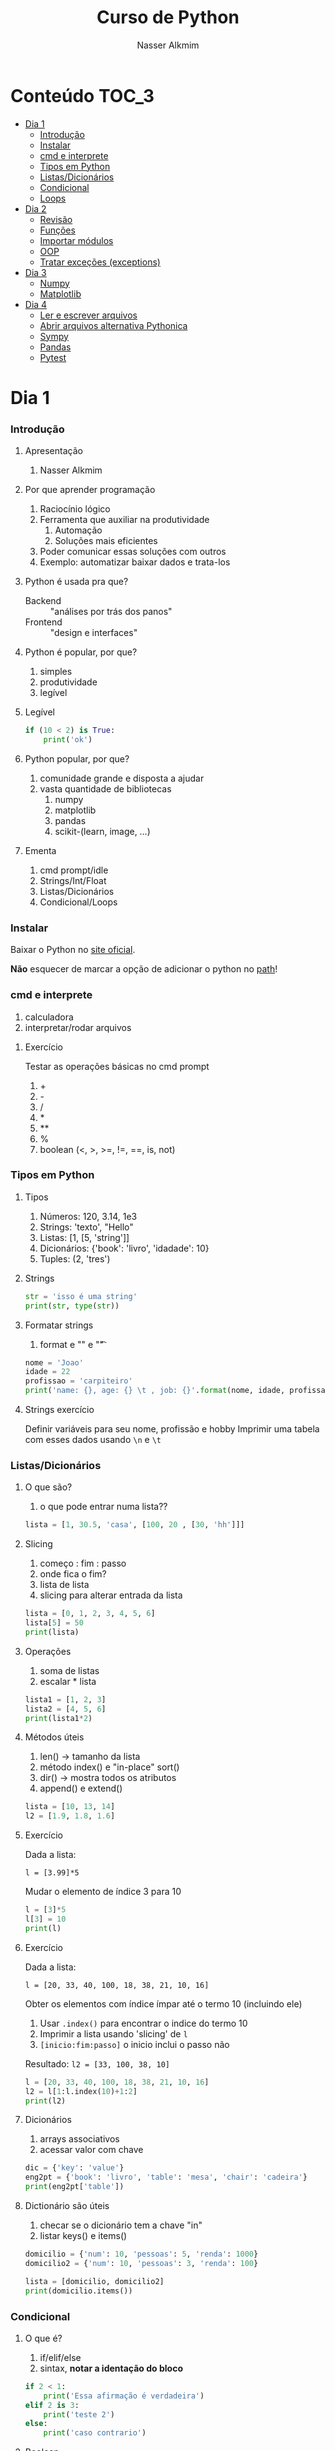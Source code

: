 #+author: Nasser Alkmim
#+title: Curso de Python
#+email: nasser.alkmim@gmail.com
#+options: toc:t

* Conteúdo                                                              :TOC_3:
- [[#dia-1][Dia 1]]
    - [[#introdução][Introdução]]
    - [[#instalar][Instalar]]
    - [[#cmd-e-interprete][cmd e interprete]]
    - [[#tipos-em-python][Tipos em Python]]
    - [[#listasdicionários][Listas/Dicionários]]
    - [[#condicional][Condicional]]
    - [[#loops][Loops]]
- [[#dia-2][Dia 2]]
    - [[#revisão][Revisão]]
    - [[#funções][Funções]]
    - [[#importar-módulos][Importar módulos]]
    - [[#oop][OOP]]
    - [[#tratar-exceções-exceptions][Tratar exceções (exceptions)]]
- [[#dia-3][Dia 3]]
    - [[#numpy][Numpy]]
    - [[#matplotlib][Matplotlib]]
- [[#dia-4][Dia 4]]
    - [[#ler-e-escrever-arquivos][Ler e escrever arquivos]]
    - [[#abrir-arquivos-alternativa-pythonica][Abrir arquivos alternativa Pythonica]]
    - [[#sympy][Sympy]]
    - [[#pandas][Pandas]]
    - [[#pytest][Pytest]]

* Dia 1
*** Introdução
***** Apresentação

1. Nasser Alkmim
   
***** Por que aprender programação

1. Raciocínio lógico
2. Ferramenta que auxiliar na produtividade
   1. Automação
   2. Soluções mais eficientes
3. Poder comunicar essas soluções com outros
4. Exemplo: automatizar baixar dados e trata-los


***** Python é usada pra que?

- Backend :: "análises por trás dos panos"
- Frontend :: "design e interfaces"

***** Python é popular, por que?

1. simples
2. produtividade
3. legível

***** Legível

#+BEGIN_SRC python
if (10 < 2) is True:
    print('ok')
#+END_SRC

#+RESULTS:

***** Python popular, por que?

1. comunidade grande e disposta a ajudar
2. vasta quantidade de bibliotecas
   1. numpy
   2. matplotlib
   3. pandas
   4. scikit-(learn, image, ...)


***** Ementa

1. cmd prompt/idle
2. Strings/Int/Float
3. Listas/Dicionários
4. Condicional/Loops


*** Instalar

Baixar o Python no  [[https://www.python.org/downloads/][site oficial]].

*Não* esquecer de marcar a opção de adicionar o python no _path_!

*** cmd e interprete

1. calculadora
2. interpretar/rodar arquivos
   

***** Exercício

Testar as operações básicas no cmd prompt

1. +
2. -
3. /
4. *
5. **
6. %
7. boolean (<, >, >=, !=, ==, is, not)

*** Tipos em Python
***** Tipos

1. Números: 120, 3.14, 1e3
2. Strings: 'texto', "Hello"
3. Listas: [1, [5, 'string']]
4. Dicionários: {'book': 'livro', 'idadade': 10}
5. Tuples: (2, 'tres')


***** Strings 

#+BEGIN_SRC python
str = 'isso é uma string'
print(str, type(str))
#+END_SRC

#+RESULTS:
: isso é uma string <class 'str'>

***** Formatar strings

1. format e "\n" e "\t" 

#+BEGIN_SRC python
nome = 'Joao'
idade = 22
profissao = 'carpiteiro'
print('name: {}, age: {} \t , job: {}'.format(nome, idade, profissao))
#+END_SRC

#+RESULTS:
: name: Joao, age: 22 	 , job: carpiteiro


***** Strings exercício

Definir variáveis para seu nome, profissão e hobby
Imprimir uma tabela com esses dados usando =\n= e =\t=


*** Listas/Dicionários
***** O que são?

1. o que pode entrar numa lista??
   
#+BEGIN_SRC python
lista = [1, 30.5, 'casa', [100, 20 , [30, 'hh']]]
#+END_SRC

#+RESULTS:

***** Slicing

1. começo : fim : passo
2. onde fica o fim?
3. lista de lista
4. slicing para alterar entrada da lista

#+BEGIN_SRC python
lista = [0, 1, 2, 3, 4, 5, 6]
lista[5] = 50
print(lista)
#+END_SRC

#+RESULTS:
: [0, 1, 2, 3, 4, 50, 6]

***** Operações

1. soma de listas
2. escalar * lista

#+BEGIN_SRC python
lista1 = [1, 2, 3]
lista2 = [4, 5, 6]
print(lista1*2)
#+END_SRC

#+RESULTS:
: [1, 2, 3, 1, 2, 3]

***** Métodos úteis

1. len() -> tamanho da lista
2. método index() e "in-place" sort()
3. dir() -> mostra todos os atributos
4. append() e extend()

#+BEGIN_SRC python
lista = [10, 13, 14]
l2 = [1.9, 1.8, 1.6]
#+END_SRC


#+RESULTS:
: [10, 13, 2744]


***** Exercício

Dada a lista:

=l = [3.99]*5=

Mudar o elemento de índice 3 para 10


#+BEGIN_SRC python
l = [3]*5
l[3] = 10
print(l)
#+END_SRC

#+RESULTS:
: [3, 3, 3, 10, 3]

***** Exercício

Dada a lista:

=l = [20, 33, 40, 100, 18, 38, 21, 10, 16]=

Obter os elementos com índice ímpar até o termo 10 (incluindo ele)

1. Usar =.index()= para encontrar o indice do termo 10
2. Imprimir a lista usando 'slicing' de =l=
3. =[inicio:fim:passo]= o inicio inclui o passo não

Resultado: =l2 = [33, 100, 38, 10]=

#+BEGIN_SRC python
l = [20, 33, 40, 100, 18, 38, 21, 10, 16]
l2 = l[1:l.index(10)+1:2]
print(l2)
#+END_SRC

#+RESULTS:
: [33, 100, 38, 10]


***** Dicionários

1. arrays associativos
2. acessar valor com chave

#+BEGIN_SRC python
dic = {'key': 'value'}
eng2pt = {'book': 'livro', 'table': 'mesa', 'chair': 'cadeira'}
print(eng2pt['table'])
#+END_SRC

#+RESULTS:
: mesa


***** Dictionário são úteis

1. checar se o dicionário tem a chave "in"
2. listar keys() e items()

#+BEGIN_SRC python
domicilio = {'num': 10, 'pessoas': 5, 'renda': 1000}
domicilio2 = {'num': 10, 'pessoas': 3, 'renda': 100}

lista = [domicilio, domicilio2]
print(domicilio.items())
#+END_SRC

#+RESULTS:
: dict_items([('num', 10), ('pessoas', 5), ('renda', 1000)])


*** Condicional
***** O que é?

1. if/elif/else
2. sintax, *notar a identação do bloco*

#+BEGIN_SRC python
if 2 < 1:
    print('Essa afirmação é verdadeira')
elif 2 is 3:
    print('teste 2')
else:
    print('caso contrario')
#+END_SRC

#+RESULTS:
: caso contrario


***** Boolean

1. and/or/not

#+BEGIN_SRC python
x = 9
y = 20

if x > y:
    print('x>y é verdadeiro')
elif x>5 and x % 3 == 0:
    print('x é maior que 5 e divisível por 3')
else:
    print('todos os testes foram falsos')
#+END_SRC

#+RESULTS:
: x é maior que 5 e divisível por 3
***** Checar se elemento está incluso

1. in

#+BEGIN_SRC python
lista = [20, 30, 50, 100]

if 100 in lista:
    print('esse item esta na lista no indice {}'.format(lista.index(100)))
#+END_SRC

#+RESULTS:
: esse item esta na lista no indice 3
***** Exercicio

Dado a lista 

=l = list(range(10))=

checar se 5 está incluso em l e imprimir o índice de 5, depois alterar o valor para 50.

1. Usar =in=  e =.index()=
2. imprimir com =.format()=
3. imprimir no final a lista atualizada

#+BEGIN_SRC python
l = list(range(10))
print(l)
if 5 in l:
    ind = l.index(5)
    l[ind] = 50
print(l)
#+END_SRC

#+RESULTS:
: [0, 1, 2, 3, 4, 5, 6, 7, 8, 9]
: [0, 1, 2, 3, 4, 50, 6, 7, 8, 9]

***** Checar vazios

#+BEGIN_SRC python
l = []

if l:
    print(l)
#+END_SRC

#+RESULTS:
: []

***** Exercício

Usuário entra um número e o programa diz se é divisível por 2 ou não.

1. Usar =input()=
2. Lembrar que =input()= retorna =str=.
3. =%= 


#+BEGIN_SRC python
user_var = int(input('Entre com um valor: '))
#+END_SRC
*** Loops
***** =for= loop

1. sintaxe (notar espaços)
2. qualquer iteravel
3. lista, range


#+BEGIN_SRC python
iteravel = [1, 2, 3]
for i in range(10):
    print(i)
#+END_SRC

#+RESULTS:
#+begin_example
0
1
2
3
4
5
6
7
8
9
#+end_example

***** =break=, =continue= e =pass=

1. =break=: pula para o próximo loop
2. =continue=: pula para o inicio do loop
   
#+BEGIN_SRC python
for i in range(1, 5):
    if i % 5 == 0:
        print(i**2)
        continue
    else:
        pass
#+END_SRC

#+RESULTS:
: 100
: 200
: 300
: 400

***** List comprehension

1. inline loops

#+BEGIN_SRC python
lista = [i**2 for i in range(20)]
print(lista)
#+END_SRC

#+RESULTS:
: [0, 1, 4, 9, 16, 25, 36, 49, 64, 81, 100, 121, 144, 169, 196, 225, 256, 289, 324, 361]

***** Exercicio

Dada a lista:

=a = [1, 2, 1, 20, 30, 4, 2.5, 45]=

escrever um script que cria uma lista com os os elementos de =a= menores que 5.

Respota: =b = [1, 2, 1, 4, 2.5]=

#+BEGIN_SRC python
a = [1, 2, 1, 20, 30, 4, 2.5, 45]
b = []
for i in a:
    
#+END_SRC

#+RESULTS:
: [1, 2, 1, 4, 2.5]

***** =while= loops

#+BEGIN_SRC python
x = 10
while x > 1:
    x -= 1
    print(x)
    if x % 2 == 0:
        x += 10
        continue
    if x % 7 == 0:
        print(x)
        break
#+END_SRC

#+RESULTS:
#+begin_example
9
8
17
16
25
24
33
32
41
40
49
49
#+end_example

***** Outros iteráveis - =zip= e =enumerate=

1. operações entre duas listas

#+BEGIN_SRC python
lista1 = [2, 3, 4, 5]
lista2 = [20, 30, 40, 50]

for i, j in zip(lista1, lista2):
    print(i*j)
#+END_SRC

#+RESULTS:
: 40
: 90
: 160
: 250


***** Outros iteráveis - dicionário


#+BEGIN_SRC python
dic = {'toyota':[1e6, 'japao'],
       'bmw': [1e4, 'alemanha']}

for marca, [num, pais] in dic.items():
    print(marca, num, pais)
#+END_SRC

#+RESULTS:
: toyota 1000000.0 japao
: bmw 10000.0 alemanha

***** Exercício

Dado o dicionário:

=dic = {'ovo': [12, 'un'], 'leite': [500, 'ml'], 'farinha':[1, 'kg']}=

faça um teste para saber se a receita leva leite, e imprima o valor e a unidade.

Resposta: ='Receita leva 500 ml de leite'=

E depois saber se leva farinha.

#+BEGIN_SRC python
dic = {'ovo': [12, 'un'], 'leite': [500, 'ml'], 'farinha':[1, 'kg']}
ingrediente = 'farinha'
for ingr, [qt, un] in dic.items():
    if ingr is ingrediente:
        print('leva {}, quantidade {}{}'.format(ingr, qt, un))
#+END_SRC

#+RESULTS:
: leva farinha, quantidade 1kg

***** Exercício

Dado o input inteiro =n=, criar um dicionário que contenha ={i: i**i}= com =i= indo de 1 até =n= (incluso)

Exemplo: =n = 3=

Resultado: =dic = {1: 1, 2: 4, 3: 9}=

***** Desafio

Escrever um programa que imprimir o seguinte padräo

para =n = 4:=

-
--
---
----
---
--
-

Dica: 
1. Usar o fato de que =range(inicio, fim, passo)= pode ter passo negativo que faz o iterável seguir no sentido contrário.
2. Usar dois loops separados

* Dia 2
*** Revisão

#+BEGIN_SRC python
if 5 < 10:
    print('Isso é verdade')
for i in range(10):
    print(i)
#+END_SRC

#+RESULTS:
#+begin_example
Isso é verdade
0
1
2
3
4
5
6
7
8
9
#+end_example

*** Funções

***** O que é

1. Um conjunto de *declarações* encapsuladas
2. Um forma de organizar o código - DRY (don't repeat yourself)
3. Facilitar na hora de encontrar errors (testar código)

***** Construtor

1. práticas de nomenclatura


#+BEGIN_SRC python
def nome_da_funcao(args):
    return args*2
print(nome_da_funcao('lista'))
#+END_SRC

#+RESULTS:
: listalista


***** Exemplo

1. sintaxe
2. docstring
3. default argumento 
4. *args, **kwargs
   
#+BEGIN_SRC python
def soma_argumentos(*arg1, **kwargs):
    soma = 0
    for i in arg1:
        soma += i
    return soma**kwargs['potencia']/kwargs['div']
        
soma = soma_argumentos(20, 30, 40, 40, 50, 60, 
                       potencia=2, div=3)
print(soma)
#+END_SRC

#+RESULTS:
: 19200.0


***** Exercício

Fazer uma função que calcula a soma dos termos ao quadrado de uma lista de tamanho qualquer.

testar com:

=vetor = [4, 5, 8, 9]=
=vetor = [50, 20, 10, 30, 50]=

#+BEGIN_SRC python
def soma_do_quadrado(vetor):
    """calcula o quadrado dos termos do vetor
    Args:
        vetor (list of floats): lista com numeros
    Returns:
        float 
    """
    soma = 0
    for i in vetor:
        soma = soma + i**2
    return soma
print(soma_do_quadrado([1, 2]))
#+END_SRC

#+RESULTS:
: 5

*** Importar módulos
***** O que é um módulo?

1. Um arquivo =.py= com código
2. Útil para reutilizar e organizar código
3. Um conjunto de módulos é um *pacote*

***** Usar =import=

1. testar com =import math=
2. =math= define um "namespace" (onde as variáveis do programa livem)
3. acesar as funções no módulo com =.=
4. =factorial=, =cos=, =log=


#+BEGIN_SRC python
import math

print(math.factorial(40))
#+END_SRC

#+RESULTS:
: 815915283247897734345611269596115894272000000000

***** =from= package =import= função

1. Construção que evitar ter que prefixar as funções com o nome do pacote
2. =from math import *= não é uma boa prática pois contamina o "namespace"

#+BEGIN_SRC python
from math import factorial, pi, log, cos, sin

print(factorial(5)/pi)
#+END_SRC

#+RESULTS:
: 38.197186342054884

***** Import seu próprio módulo



***** Baixar =numpy=, =matplotlib=, =pandas=

1. =pip install numpy=
2. =pip install matplotlib=
3. =pip install pandas=

*** OOP
***** O que é OOP?

1. Programação Orientada Objeto
2. É uma técnica de estruturação do programa (modelagem)
3. Utiliza o conceito de *Classes* e *Objetos*
4. Encapsular *dados* e *funções* em um lugar só, no objeto

***** Motivação

Estrutura de dados repetida

#+BEGIN_SRC python
# Funcionários (Objeto)
nome1 = 'João'
nome2 = 'Maria'
nome3 = 'Jose'

funcionarios = [nome1, nome2, nome3]

num_funcionarios = len(funcionarios)

# Salario de cada funcionario (Atributo)
salario1 = 10000
salario2 = 12000
salario3 = 8000
#+END_SRC


#+BEGIN_SRC python
class Funcionario:
    def __init__(self, nome, salario):
        self.nome = nome
        self.salario = salario
    def calc_imposto(self):
        return self.salario*12.9/100

fun1 = Funcionario('Joao', 1000.5)
fun2 = Funcionario('Mario', 1200.0)

print(fun2.calc_imposto())
#+END_SRC

#+RESULTS:
: 154.8

***** Motivação 2

Uma malha com coordenadas, conectividade, numero de nós, número de graus de liberdade, ...

#+BEGIN_SRC python

#+END_SRC

***** O que é uma *Classe*?

1. É um _construtor_ que define um tipo de dado
2. Criação da classe e *instanciação*
3. Nomenclatura "CamelCase" PEP8 (Guia de Estilo)
4. funções de objetos: métodos
5. atributos
   
#+BEGIN_SRC python
class NomeDaClasse:
    pass

funcionario = NomeDaClasse()
funcionario.idade = 25
funcionario.nome = 'Joao'

def func(funcionario):
    print(funcionario.idade, funcionario.nome)

func(funcionario)
    #+END_SRC

#+RESULTS:
: 25 Joao

***** Mais sobre classes

1. Os dados ficam contidos num *container lógico*
2. Contém as _instruções_ para criar um _objeto_
3. Usar quando houver padrões de comportamento, qualidades e sentido nos dados
4. Permite a definição de *numenclatura* lógica - facilita a compreensão do código

#+BEGIN_SRC python :exports code
class NomeDaClasse:
    def __init__(self, atributo2):
        self.atributo = 'atributo da instância'
        self.novoatributo = atributo2
objeto = NomeDaClasse(1000)
print(objeto.atributo)          # Depois do '.' acesso aos atributos/métodos
print(objeto.novoatributo)
#+END_SRC

#+RESULTS:
: atributo da instância
: 1000

***** O que é um *objeto*, *método*, *atributo*?

1. *Objeto*
   1. Invocar uma *classe* significa _instânciar_ um *objeto*
   2. Instância: significa "um exemplo", ou  "um caso"
   3. As classes definem as características inerentes do objeto
2. *Atributo*
   1. É uma qualidade do objeto
   2. Acessada com '.' =objeto.atributo=
3. *Método*
   1. É uma função definida na classe
   2. É do objeto
   3. Acessada com '.' =objeto.metodo()=


***** O que é o parâmetro =self= e o método =__init__=?

1. =self= é a própria instância (objeto) criada pela classe
2. Uma forma da classe se referir a si mesma
3. =__init__()= é um método padrão das clases
   1. quando a classe é instanciada o método =__init__()= é chamado
   2. usar quando quiser criar um objeto com "atributos iniciais"

#+BEGIN_SRC python
class MyClass:
    def __init__(self):
        self.a = 2
#+END_SRC

***** Como fica em formato de classe?

#+BEGIN_SRC python :results output drawer code :exports both 
class Funcionario:
    'Cria o objeto funcionario'
    contador = 0   # atributo da classe (acessado por todas as instâncias)

    def __init__(self, nome, salario, cargo):
        'Método que inicia a classe'
        self.nome = nome
        self.salario = salario
        self.cargo = cargo
        Funcionario.contador += 1 

    def quantidade(self):
        'Método que mostra o numero de funcionarios'
        print(Funcionario.contador)

func1 = Funcionario('joão', 1500, 'Faxineiro')
func2 = Funcionario('maria', 12000, 'Gerente')
func3 = Funcionario('andre', 20000, 'Engenheiro')

func1.quantidade()

# print(func2.nome, func2.salario)  # Atributos dos objetos
# print(func1.quantidade())       # Invocar um método
#+END_SRC



***** Exemplo

1. Fazer uma classe que contenha instruções para dados de um cachorro

#+BEGIN_SRC python :results output drawer code :exports both 
class Dog:
    'Classe que define o cachorro'
    def __init__(self, name, breed, color):
        self.name = name        # Aplica os atributos
        self.breed = breed
        self.color = color

    def bark(self):
        print('{} barks!!!'.format(self.name))


meu_cachorro = Dog('Euler', 'Poodle', 'Grey')  # Instânciei a classe e criei o objeto
cachorro_da_marlete = Dog('Branca', 'corgi', 'branca')

print(cachorro_da_marlete.bark())
#+END_SRC

#+RESULTS:
#+BEGIN_SRC python
Branca barks!!!
None
#+END_SRC




***** Exercício 

Fazer uma classe para uma conta bancária com:
- 1 atributo: balanço da conta
- 2 métodos: um de saque e um de depósito.

Testar:
- Criar um objeto de conta bancaria
- Depositar 1000 reais
- Sacar 2,5 para almoçar
- imprimir o balanço final

#+BEGIN_SRC python
class Conta:
    def __init__(self, saldo, dono):
        self.saldo = saldo
        self.dono = dono
    def saque(self, valor):
        self.saldo -= valor
    def deposito(self, valor):
        self.saldo += valor
    def extrato(self):
        print('O saldo do {}  é {}'.format(self.dono, self.saldo))
minhaconta = Conta(0, 'Joao')
minhaconta.saque(2.5)
minhaconta.extrato()
contadoze = Conta(-20000, 'José')
contadoze.deposito(5000)
contadoze.extrato()
#+END_SRC

#+RESULTS:
: O saldo do Joao  é -2.5
: O saldo do José  é -15000

*** Tratar exceções (exceptions)
***** Construtor 

1. =try= , =except= , =finally= e =else=

#+BEGIN_SRC python
lista= [50, 60, 1]
try:
    lista[2] = 2
except IndexError:
    print('Sua lista náo tem indice 2')
print(lista)
#+END_SRC

#+RESULTS:
: [50, 60, 2]

***** Exemplos

1. Tentar acessar uma lista com =float=
2. Tentar acessar um dicionário com uma chave não existente
3. Importar um módulo não existente
4. Dividir por zero
5. só =except= não é recomendado: você não vai saber qual erro captou

#+BEGIN_SRC python
try:
    v = 1/0
except ZeroDivisionError:
    print('o que vc tentou falhou')
#+END_SRC

#+RESULTS:
: o que vc tentou falhou

***** Exercício

Dado o dicionário:

=dic = {'cor': 'azul', 'forma': 'circular', 'raio': 2}=

tentar acessar a a chave =area=, e imprimir a mensagem que a chave não existe no dicionário.

1. Usar a excessão =KeyError=

* Dia 3
*** Numpy
***** O que é numpy?

1. Biblioteca para computação científica em Python.
2. Um equivalente ao Matlab
3. Operações matriciais/vetoriais com *arrays* homogenos multidimensionais
4. Kit para álgebra linear

***** Como usar

1. Baixar a biblioteca

=pip install numpy=


2. Importar a biblioteca

#+BEGIN_SRC python
import numpy as np
#+END_SRC

***** Criação de arrays

1. Arrays de rank 1: 1 axis (eixo)
2. o argumento de =np.array()= é uma lista!

#+BEGIN_SRC python 
import numpy as np
vetor = np.array([1,2 , 3, 10, 20])
print(vetor)
#+END_SRC

#+RESULTS:
: [ 1  2  3 10 20]

***** Criação de arrays 

1. Rank 2, o primeiro axis tem tamanho 2 e o segundo 3
2. Equivalente a uma matrix, primeiro axes são linhas e o segundo as colunas
3. atributo transposta =.T=

#+BEGIN_SRC python 
import numpy as np
matriz = np.array([[1, 2, 3],
                   [4, 5, 6]])
print(matriz.T)
#+END_SRC

#+RESULTS:
: [[1 4]
:  [2 5]
:  [3 6]]

***** Convertendo lista para arrays

#+BEGIN_SRC python 
import numpy as np
a = [[2, 2, 3], [10, 22, 32]]
A = np.array(a)

print(A, type(A))
#+END_SRC

#+RESULTS:
: [[ 2  2  3]
:  [10 22 32]] <class 'numpy.ndarray'>

***** Exercício criar um array de rank 3

Criar um array =arr= com:

1. axis tamanho 2
2. axis tamanho 3
3. axis tamanho 2

obs: os números podem ser aleatórios, sugestão: sequência 1,2,3...

testar: =arr.shape=

#+RESULTS:
: (2, 3, 2)



***** Iniciando arrays 

1. =np.zeros()=
2. =np.ones()=
3. =np.linspace()=
4. =np.arange()=

#+BEGIN_SRC python 
import numpy as np

arr = np.ones(5)
#+END_SRC

#+RESULTS:



***** Slicing de arrays 1D

1. start:end:step

#+BEGIN_SRC python 
import numpy as np
A = np.linspace(1, 10, 3)
#+END_SRC

#+RESULTS:
: [  1.  10.]

***** Slicing de arrays 2D

1. [linha, coluna]
2. =random.rand(shape)= ~ U[0, 1]
3. =np.round(número de casas decimais)=

#+BEGIN_SRC python 
import numpy as np
np.random.seed(10)
A = np.round(np.random.rand(5, 3), 1)
#+END_SRC

#+RESULTS:

***** Exercício

Pegar o array de rank =3= e shape =(2, 3, 2)= e modificar todos os elemento do eixo 1 para 99.

Resultado:

#+RESULTS:
: [[[99 99]
:   [99 99]
:   [99 99]]
: 
:  [[ 7  8]
:   [ 9 10]
:   [11 12]]]


***** Operando arrays 1D

1. Termo a termo
2. Vetorial

#+BEGIN_SRC python drawer code
import numpy as np
vector_a  = np.array([1, 2, 4, 5])
vector_b  = np.ones(4) * 2

print(vector_a * vector_b)
#+END_SRC

#+RESULTS:
: [  2.   4.   8.  10.]



***** Operações com arrays 2D

1. *, @, dot

#+BEGIN_SRC python 
import numpy as np
A = np.array([[1, 2, 3, 5], [4, 5, 6, 5]])
B = np.array([8, 9, 10, 1])
c = 100
#+END_SRC

#+RESULTS:
: [[1 2 3 5]
:  [4 5 6 5]] [ 8  9 10  1]

***** Solução de sistemas lineares e Alg. Linear

1. linalg.solve()
2. linalg.inv()
3. linalg.det()
4. linalg.eig()

#+BEGIN_SRC python 
import numpy as np
A = np.array([[1, 2, 3], [4, 5, 6], [2, 5, 6]])
B = np.array([8, 9, 10])

x = np.linalg.solve(A, B)
#+END_SRC

#+RESULTS:


***** Exercicio solução de sistema linear

Resolver o sistema Ax = b

1. Criar os arrays com =np.array()=
2. Usar =np.linalg.solve()= e comparar com o resultado invertendo a matrix com =np.linalg.inv()=

#+BEGIN_EXAMPLE
A = [[3, 4, 5],
    [2, 1, 4],
    [1, 5, 8]]

b = [1, 5, 9]
#+END_EXAMPLE

***** Exercício

Fazer o produto interno de dois vetores

=a = [1, 2, 3, 4, 5]=
=b = [3, 4, 5, 6, 7]=


***** Produto interno 

#+BEGIN_SRC python 
a = [1, 2, 3, 4, 5]
b = [3, 4, 5, 6, 7]

sum = 0
for i in range(len(a)):
    sum += a[i] * b[i]
print(sum)
#+END_SRC

#+RESULTS:
:RESULTS:
85
:END:


***** Produto interno pythonic

#+BEGIN_SRC python 
a = [1, 2, 3, 4, 5]
b = [3, 4, 5, 6, 7]

sum = 0
for x, y in zip(a, b):          
    sum += x*y
print(sum)
#+END_SRC

#+RESULTS:
:RESULTS:
85
:END:


***** Produto interno numpy

#+BEGIN_SRC python 
import numpy as np
a = np.array([1, 2, 3, 4, 5])
b = np.array([3, 4, 5, 6, 7])

print(a*b)
print(np.sum(a * b))
#+END_SRC

#+RESULTS:
:RESULTS:
[ 3  8 15 24 35]
85
:END:


***** Produto interno álgebra linear

#+BEGIN_SRC python 
import numpy as np
a = np.array([1, 2, 3, 4, 5])
b = np.array([3, 4, 5, 6, 7])

print(a @ b)
print(np.dot(a, b))
#+END_SRC

#+RESULTS:
:RESULTS:
85
85
:END:


***** Polinômios

1. p[0] * x**n + p[1] * x**(n-1) + ... + p[n-1]*x + p[n]
2. np.poly1d()
3. np.roots()
   
#+BEGIN_SRC python 
import numpy as np
p = np.poly1d([1, 0, 1])        # definir um polinômio em uma 
#+END_SRC

#+RESULTS:


***** Diferenças finitas

Definição, derivada em $x$

$$\dfrac{\mathrm{d} v}{\mathrm{d} x} \approx \dfrac{v(x + \Delta x) - v(x)}{\Delta x}$$


Supor $v(x)=sin(x)$

#+BEGIN_SRC python
import numpy as np

x = np.linspace(0, 2*np.pi, 10)
v = np.sin(x)

Dx = 2*np.pi/9
dvdx = []
for vi_Dx, vi in zip(v[1:], v[:-1]):
    dvdx.append((vi_Dx - vi)/Dx)
#+END_SRC

#+RESULTS:


#+BEGIN_SRC python
import numpy as np

x = np.linspace(0, 2*np.pi, 10)
y = np.sin(x)
dy_analy = np.cos(x)

dy_numer = [0.0]*len(x)         # criando uma lista com tamanho certo

for i in range(len(y) - 1):
    dy_numer[i] = (y[i+1] - y[i])/(x[i+1] - x[i])

dy_numer[-1] = (y[-1] - y[-2])/(x[-1] - x[-2])  # o ultimo termo
#+END_SRC

#+RESULTS:


***** Integral

#+BEGIN_SRC python

import numpy as np
import matplotlib.pyplot as plt

x = np.array([0, 0.5, 1, 1.5, 2])  # Conjunto de dados com 5 pontos
y = np.array([0, .125, 1, 3.375, 8])

plt.plot(x, y, 'x')
plt.show()
#+END_SRC

#+RESULTS:
:RESULTS:
[[file:ipython-inline-images/ob-ipython-986a86f1e8ad10354cf013b3be3c4624.png]]
:END:

***** Exercício

Resolver a integral pela regra trapezoidal:

$$\int \approx \sum \dfrac{f(x) + f(x + \Delta x)}{2} \Delta x $$

=x = np.array([0, 0.5, 1, 1.5, 2])=
=y = np.array([0, .125, 1, 3.375, 8])=

***** Resposta

#+BEGIN_SRC python
import numpy as np

x = np.array([0, 0.5, 1, 1.5, 2])
y = np.array([0, .125, 1, 3.375, 8])

intg = 0
for k in range(len(x) - 1):
    intg += .5 * (y[k] + y[k+1]) * (x[k+1] - x[k])
print(intg)
#+END_SRC

#+RESULTS:
: 4.25




***** Integral

#+BEGIN_SRC python 
import numpy as np

x = np.array([0, 0.5, 1, 1.5, 2])  # Conjunto de dados com 5 pontos
y = x**3                        # integral x4/4 0 a 2 = 4

integral = np.trapz(y, x)

error = (integral - 4)/4

print('Resultado {:.3f} com erro {:.3f}%'.format(integral, error*100))
#+END_SRC

#+RESULTS:
: Resultado 4.250 com erro 6.250%

*** Matplotlib
***** O que é?

1. Biblioteca para plotar gráficos 2D (principalmete)
2. Pode ser usada de duas maneiras
   1. Pyplot --> módulo equivalente ao Matlab
   2. OOP --> "pythonic way" 

***** Pyplot interface:  Matlab equilavente

#+BEGIN_SRC python
import matplotlib.pyplot as plt
import numpy as np

x = np.linspace(0, 2*np.pi, 20)
y = np.sin(x)
y2 = np.cos(x)

plt.plot(x, y, 'o:', label='sin(x)')
plt.plot(x, y2, 's--', label='cos(x)')

plt.xlabel('x')
plt.ylabel('y')

plt.legend()
plt.show()
#+END_SRC

#+RESULTS:


***** Exercício

Plotar:

$f(x) = 3  \cos(5x + \pi/2) + \cos(4 \pi/5)$

***** Exercício solução

#+BEGIN_SRC python 
import numpy as np
import matplotlib.pyplot as plt

x = np.linspace(0, 2*np.pi, 100)
y = 3*np.cos(5*x + np.pi/2) + np.cos(4*np.pi/5)
plt.plot(x, y, '-r', label='Exercicio')            # Cria Figure e Axes

# Configurações
plt.xlabel('x Axis')            # Usa o Axes atual
plt.ylabel('y Axis')
plt.title('Plot do Exercício')
plt.xlim(0, 2*np.pi)
# plt.ylim(-2, 2)
plt.legend(loc=2)          # lista de strings
plt.show()
#+END_SRC

#+RESULTS:


***** Plot de Iso-linhas usando o módulo Pyplot

1. $z(x, y) = \sin(x)^{2} + \sin(y)^{2}$

#+BEGIN_SRC python 
import numpy as np
import matplotlib.pyplot as plt

x = np.linspace(0, 10, 50)      # 1D array
y = np.linspace(0, 10, 50)      # 1D array
X, Y = np.meshgrid(x, y)        # 2D array
Z = np.sin(X)**2 + np.sin(Y)**2 # Valor em cada ponto do plano (x,y)

c = plt.contourf(X, Y, Z, cmap='jet')
plt.contour(X, Y, Z)
cbar = plt.colorbar(c)
cbar.set_label('label')

# Configurações
plt.xlabel('x Axis')
plt.ylabel('y Axis')
plt.title('Plot')
plt.show()
#+END_SRC

#+RESULTS:
***** Exercício

Definir a função:

$f(x, y) = \left(1 - \dfrac{x}{2} + x^{5} + y^{3} \right) \mathrm{e}^{-x^{2} - y^2}$

1. plotar usando =plt.contourf()= com 8 níveis
2. plotar usando =plt.contour()= com 8 níveis
3. criar os labels dos níveis =plt.clabel()=
4. criar color bar com =plt.colorbar()=




***** Plot histograma

1. Dados aleatórios =np.random.normal()=
2. plotar histograma de frq. abs e rel com =plt.hist()=
3. checar se os dados seguem distribuição normal =stats.mstats.normaltest()=
4. plotar distribuição normal com =stats.norm.pdf(x, loc, scale)=

#+BEGIN_SRC python
import numpy as np
import matplotlib.pyplot as plt
from scipy import stats

rv = np.random.uniform(size=1000)  # qualquer dado!
weight = np.ones_like(rv)/float(len(rv))  # freq relativa
plt.hist(rv, bins=10, weights=weight)


plt.show()
#+END_SRC

#+RESULTS:
: NormaltestResult(statistic=607.21325838488292, pvalue=1.3973856287041697e-132)

Nota: p-value é a probabilidade de que o valor do chi-quadrado

***** Conceitos gerais matplotlib OOP API

1. Hierarquia

[[file:img/curso-python-dia-2.org_20160804_085108_.png]]

***** 3 Dimensões - 2D arrays

#+BEGIN_SRC python
import numpy as np
import matplotlib.pyplot as plt
from mpl_toolkits.mplot3d import Axes3D

x = np.linspace(0, 1, 10)
y = np.linspace(-2, 1, 10)

X, Y = np.meshgrid(x, y)        # 2D arrays
Z = (X - 3)**2 + (Y + 1)**2     # Função do espaço (x, y)

fig = plt.figure()
ax = fig.add_subplot(111, projection='3d')
ax.plot_surface(X, Y, Z, cmap='viridis')  # Cria superfície
plt.show()
#+END_SRC

#+RESULTS:


***** 3 Dimensões Exemplo - 1D arrays

#+BEGIN_SRC python
import numpy as np
import matplotlib.pyplot as plt
from mpl_toolkits.mplot3d import Axes3D

n_angles = 36
n_radii = 8

radii = np.linspace(0.125, 1.0, n_radii)  # raios
angles = np.linspace(0, 2*np.pi, n_angles, endpoint=False)  # ângulos

angles = np.repeat(angles[..., np.newaxis], n_radii, axis=1)

x = np.append(0, (radii*np.cos(angles)).flatten())
y = np.append(0, (radii*np.sin(angles)).flatten())

z = np.sin(-x*y)                # multiplicação termo a termo

fig = plt.figure()
ax = Axes3D(fig)
ax.plot_trisurf(x, y, z, cmap='viridis')  # Cira superfície
plt.show()
#+END_SRC

#+RESULTS:


***** Criar Figure e Axes 

#+BEGIN_SRC python
import numpy as np
import matplotlib.pyplot as plt  # Usa o pyploy para criar o obj Figure apenas!

fig, ax = plt.subplots()
fig.set_facecolor('grey')
ax.set_facecolor('yellow')
plt.show()
#+END_SRC

#+RESULTS:

***** Figure contém os Axes filhos

1. =.add_axes()= [ x_lowerleft, y_lowerleft, comprimento, altura]
2. =plt.subplots(nrows, ncols)=

#+BEGIN_SRC python
import numpy as np
import matplotlib.pyplot as plt

fig, ax = plt.subplots(nrows=2, ncols=2)
plt.show()
#+END_SRC

#+RESULTS:


***** E onde vejo os dados?

1. Tudo que se vê dentro de um gráfico é chamado de *Artist*
2. Os *Artist* são criados por /métodos/ do /objeto/ *Axes*


***** Criando Artists

1. subplots retorna 1 objeto =axes= ou um array de =axes=
2. =fig.tight_layout()=

#+BEGIN_SRC python
import numpy as np
import matplotlib.pyplot as plt

x = np.linspace(0, 10, 50)
y = np.sin(x)

fig, ax = plt.subplots()

plt.show()
#+END_SRC

#+RESULTS:

***** Exercício



***** Vantagem da abordagem OOP

1. Flexibilidade
2. Passar axes para funções

#+BEGIN_SRC python
import numpy as np
import matplotlib.pyplot as plt

x = np.linspace(0, 10, 50)
y = np.sin(x)

fig = plt.figure()              # Pyplot para criar Figure

ax1 = fig.add_axes([.1, .1, .8, .8])
ax2 = fig.add_axes([.2, .55, .3, .3])

ax1.plot(x, y, '-r')
ax2.plot(x, y, '-b')
ax2.set_facecolor('green')
ax2.set_xlim(0, 1)              # Um detalhe
plt.show()
#+END_SRC

#+RESULTS:

***** Mayavi

#+BEGIN_SRC python
from numpy import linspace, meshgrid, pi, sin, cos

m0 = 4; m1 = 3; m2 = 2; m3 = 3; m4 = 6; m5 = 2; m6 = 6; m7 = 4;

phi = linspace(0, pi)
theta = linspace(0, 2*pi)
phi, theta = meshgrid(phi, theta)
r = sin(m0*phi)**m1 + cos(m2*phi)**m3 + sin(m4*theta)**m5 + cos(m6*theta)**m7

x = r*sin(phi)*cos(theta)
y = r*cos(phi)
z = r*sin(phi)*sin(theta)

from mayavi import mlab
s = mlab.mesh(x, y, z)
mlab.show()
#+END_SRC

#+RESULTS:


* Dia 4
*** Ler e escrever arquivos

1. Criar um arquivo de textos
2. Usar open() com 'r' e 'w'
3. Fechar com método .close()

#+BEGIN_SRC python
file_handle = open('nome do arquivo', 'r')  # r de read já é DEFAULT
file_handle.close()
#+END_SRC

#+RESULTS:

*** Abrir arquivos alternativa Pythonica

#+BEGIN_SRC python
with open('filename', 'r') as file_handle:
    data = file_handle.read()
    print(data)
#+END_SRC

*** Sympy
***** Integration

1. sp.integrate(f, x)
2. sp.integrate(f, (x, 0, 1))
3. .evalf(2) - aproximação numérica
4. .subs({x: 2})


#+BEGIN_SRC python
import sympy as sp

x = sp.Symbol('x')
f = 4*x/(sp.pi*(1+x**2))
print(f)
print(sp.integrate(f, x))
#+END_SRC

#+RESULTS:
: 4*x/(pi*(x**2 + 1))
: 2*log(x**2 + 1)/pi

***** Derivative

#+BEGIN_SRC python drawer code
import sympy as sp

x = sp.Symbol('x')
f = sp.pi*x**2
sp.pprint(sp.diff(f, x))
#+END_SRC

#+RESULTS:
: 0

*** Pandas
***** O que é?

Biblioteca para criar dataframes

series -> dataframe ->

***** O que é um dataframe?

1. data: numpy array, dict ou outro DF
2. columns, index

#+BEGIN_SRC python
import pandas as pd
import nqumpy as np

dic = {'cidade': ['brasilia', 'sao paulo', 'rio de janeiro'],
       'num de viagens': [1e5, 25e7, 13e6]}

df = pd.DataFrame(dic)
print(df)
#+END_SRC

#+RESULTS:
:RESULTS:
           cidade  num de viagens
0        brasilia        100000.0
1       sao paulo     250000000.0
2  rio de janeiro      13000000.0
:END:

***** Load data

df = pd.read_csv()
df = pd.read_excel()
df = pd.read_table()

#+BEGIN_SRC python
import pandas as pd
df = pd.read_csv('c:/Users/Nasser/Desktop/data.csv')
df['Value'].hist()
#+END_SRC

#+RESULTS:
:RESULTS:
[[file:ipython-inline-images/ob-ipython-58280e643b7143a0f5977c8424e9b5e3.png]]
:END:

#+BEGIN_SRC python
import pandas as pd
import numpy as np
np.random.seed(13)

df = pd.DataFrame(np.random.randn(5, 3), columns=['A', 'B', 'C'], index=['a', 'b', 'c', 'd', 'e'])
df.to_csv('c:/Users/Nasser/OneDrive/UNB/2017_1/Curso-Python/dia2/data.csv')
print(df)
df2 = pd.read_csv('c:/Users/Nasser/OneDrive/UNB/2017_1/Curso-Python/dia2/data.csv')
df2 =df2.set_index('Unnamed: 0')
print(df2)
#+END_SRC

#+RESULTS:
:RESULTS:
          A         B         C
a -0.712391  0.753766 -0.044503
b  0.451812  1.345102  0.532338
c  1.350188  0.861211  1.478686
d -1.045377 -0.788989 -1.261606
e  0.562847 -0.243326  0.913741
                   A         B         C
Unnamed: 0                              
a          -0.712391  0.753766 -0.044503
b           0.451812  1.345102  0.532338
c           1.350188  0.861211  1.478686
d          -1.045377 -0.788989 -1.261606
e           0.562847 -0.243326  0.913741
:END:


***** Extract data

1. df['A'] - coluna
2. df['a':'c'] - slicing de linha
3. df.loc[linha, coluna] - selecionar por label
4. df.iloc[linha, coluna] - selecionar por index


#+BEGIN_SRC python
import pandas as pd

dic = {'cidade': ['brasilia', 'sao paulo', 'rio de janeiro'],
       'num de viagens': [1e5, 25e7, 13e6]}

df = pd.DataFrame(dic, index=['a', 'b', 'c'])
print(df.loc['b', 'num de viagens'])
#+END_SRC
#+RESULTS:
:RESULTS:
250000000.0
:END:

***** Boolean index

1. df[df > 1] - todos os valores > 1
2. df[df['A'] > 1] - condição apenas na col A


#+BEGIN_SRC python
import pandas as pd
import numpy as np

data = np.array([[0.4, -.2, -1.5], [1.2, .17, .11], [.7, 1, .62], [.2, .54, 1], [.4, .23, .8]])

df = pd.DataFrame(data, columns=['A', 'B', 'C'], index=list('abcde'))
print(df)
#+END_SRC

#+RESULTS:
:RESULTS:
     A     B     C
b  1.2  0.17  0.11
:END:

***** Describe

1. mean, std
1. describe


#+BEGIN_SRC python
import pandas as pd
import numpy as np

data = np.array([[0.4, -.2, -1.5], [1.2, .17, .11], [.7, 1, .62], [.2, .54, 1], [.4, .23, .8]])

df = pd.DataFrame(data, columns=['A', 'B', 'C'], index=list('abcde'))
print(df.std())
#+END_SRC

#+RESULTS:
:RESULTS:
A    0.389872
B    0.449411
C    1.009247
dtype: float64
:END:

***** Operações

1. +, -, *, / - termo a termo
2. somar colunas - df1.A = df1.A + df2.A
3. somar células - df1.loc['a', 'A'] = df1.A[0] + df2.A[0]
   
#+BEGIN_SRC python
import pandas as pd
import numpy as np

np.random.seed(100)
df1 = pd.DataFrame(np.random.randn(5,3), columns=['A', 'B', 'C'], index=list('abcde'))

np.random.seed(200)
df2 = pd.DataFrame(np.random.randn(5,3), columns=['A', 'B', 'C'], index=list('abcde'))

df1.iloc[0, 0] = df1.iloc[0, 0] * 10
print(df1)
#+END_SRC

#+RESULTS:
:RESULTS:
           A         B         C
a -17.497655  0.342680  1.153036
b  -0.252436  0.981321  0.514219
c   0.221180 -1.070043 -0.189496
d   0.255001 -0.458027  0.435163
e  -0.583595  0.816847  0.672721
:END:



*** Pytest

1. Test driven development

* Outros                                                           :noexport:
*** Resultado

#+BEGIN_SRC python :results output drawer code :exports both 
class ContaBancaria:
    def __init__(self, saldoinicial):
        self.balanco = saldoinicial

    def saque(self, quantia):
        self.balanco -= quantia

    def deposito(self, quantia):

        self.balanco += quantia

conta_da_maria = ContaBancaria()
conta_da_maria.deposito()
conta_da_maria.saque(2.5)
print(conta_da_maria.balanco)
#+END_SRC

*** Integral

#+BEGIN_SRC python 

import numpy as np
import matplotlib.pyplot as plt

x = np.array([0, 0.5, 1, 1.5, 2])
y = x**3

x2 = np.linspace(0, 2, 50)
y2 = x2**3

plt.plot(x, y, '--x', label='5 pontos')
plt.plot(x2, y2, label='50 pontos')
plt.legend()
#+END_SRC

#+RESULTS:
:RESULTS:
[[file:ipython-inline-images/ob-ipython-526fa8ad7fc1f1d950ed27acc44df037.png]]
:END:

*** Problema

#+BEGIN_SRC python 
M = np.zeros((3,3))
print(M)
gl = [0, 2]

m = np.array([[10, 11], [12, 13]])
print(m)
#+END_SRC

#+RESULTS:
:RESULTS:
[[ 0.  0.  0.]
 [ 0.  0.  0.]
 [ 0.  0.  0.]]
[[10 11]
 [12 13]]
:END:

*** Problema solução bruta

#+BEGIN_SRC python 
M = np.zeros((3,3))
gl = [0, 2]
m = np.array([[10, 11], [12, 13]])

for i in range(len(gl)):        # loop em 0 e 1
    for j in range(len(gl)):    # loop em 0 e 1
        M[gl[i], gl[j]] = m[i, j]

print(M)
#+END_SRC

#+RESULTS:
:RESULTS:
[[ 10.   0.  11.]
 [  0.   0.   0.]
 [ 12.   0.  13.]]
:END:

*** Problema pythonic

#+BEGIN_SRC python 
M = np.zeros((3,3))
gl = [0, 2]
m = np.array([[10, 11], [12, 13]])

id = np.ix_(gl, gl)             # array (2, 1) e (1, 2)
print(id)

M[id] = m
print(M)
#+END_SRC

#+RESULTS:
:RESULTS:
(array([[0],
       [2]]), array([[0, 2]]))
[[ 10.   0.  11.]
 [  0.   0.   0.]
 [ 12.   0.  13.]]
:END:

